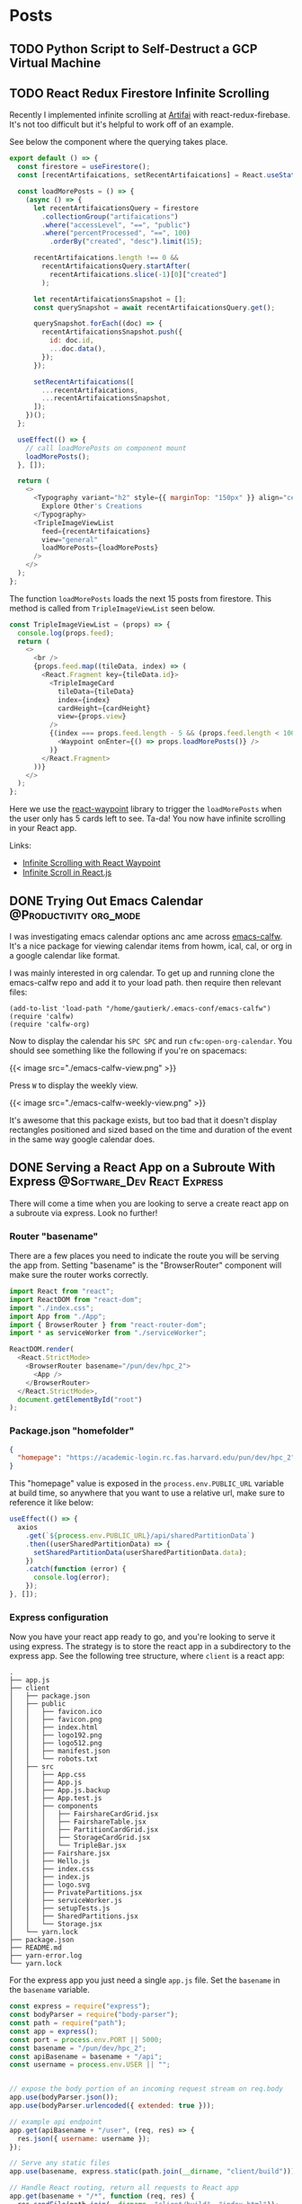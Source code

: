 #+STARTUP: content
#+options: author:nil
#+HUGO_BASE_DIR: ../
#+hugo_level_offset: 0


* Posts
:PROPERTIES:
:EXPORT_HUGO_SECTION: posts
:END:
** TODO Python Script to Self-Destruct a GCP Virtual Machine
:PROPERTIES:
:EXPORT_HUGO_BUNDLE: python-script-to-self-destruct-a-gcp-virtual-machine
:EXPORT_FILE_NAME: index
:END:
** TODO React Redux Firestore Infinite Scrolling
:PROPERTIES:
:EXPORT_HUGO_BUNDLE: react-redux-firestore-infinite-scrolling
:EXPORT_FILE_NAME: index
:END:
:LOGBOOK:
CLOCK: [2020-09-29 Tue 17:23]--[2020-09-29 Tue 17:43] =>  0:20
:END:

Recently I implemented infinite scrolling at [[https://artif.ai][Artifai]] with react-redux-firebase. It's not too difficult but it's helpful to work off of an example.

See below the component where the querying takes place.

#+begin_src js
export default () => {
  const firestore = useFirestore();
  const [recentArtifaications, setRecentArtifaications] = React.useState([]);

  const loadMorePosts = () => {
    (async () => {
      let recentArtifaicationsQuery = firestore
        .collectionGroup("artifaications")
        .where("accessLevel", "==", "public")
        .where("percentProcessed", "==", 100)
          .orderBy("created", "desc").limit(15);

      recentArtifaications.length !== 0 &&
        recentArtifaicationsQuery.startAfter(
          recentArtifaications.slice(-1)[0]["created"]
        );

      let recentArtifaicationsSnapshot = [];
      const querySnapshot = await recentArtifaicationsQuery.get();

      querySnapshot.forEach((doc) => {
        recentArtifaicationsSnapshot.push({
          id: doc.id,
          ...doc.data(),
        });
      });

      setRecentArtifaications([
        ...recentArtifaications,
        ...recentArtifaicationsSnapshot,
      ]);
    })();
  };

  useEffect(() => {
    // call loadMorePosts on component mount
    loadMorePosts();
  }, []);

  return (
    <>
      <Typography variant="h2" style={{ marginTop: "150px" }} align="center">
        Explore Other's Creations
      </Typography>
      <TripleImageViewList
        feed={recentArtifaications}
        view="general"
        loadMorePosts={loadMorePosts}
      />
    </>
  );
};
#+end_src

The function =loadMorePosts= loads the next 15 posts from firestore. This method is called from =TripleImageViewList= seen below.

#+begin_src js
const TripleImageViewList = (props) => {
  console.log(props.feed);
  return (
    <>
      <br />
      {props.feed.map((tileData, index) => (
        <React.Fragment key={tileData.id}>
          <TripleImageCard
            tileData={tileData}
            index={index}
            cardHeight={cardHeight}
            view={props.view}
          />
          {(index === props.feed.length - 5 && (props.feed.length < 100)) && (
            <Waypoint onEnter={() => props.loadMorePosts()} />
          )}
        </React.Fragment>
      ))}
    </>
  );
};
#+end_src

Here we use the [[https://github.com/civiccc/react-waypoint][react-waypoint]] library to trigger the =loadMorePosts= when the user only has 5 cards left to see. Ta-da! You now have infinite scrolling in your React app.

Links:
- [[https://www.youtube.com/watch?v=9dRk3bxEbS8&t=371s][Infinite Scrolling with React Waypoint]]
- [[https://stackoverflow.com/questions/60789004/about-infinite-scroll-in-react-js-and-material-ui][Infinite Scroll in React.js]]

** DONE Trying Out Emacs Calendar                   :@Productivity:org_mode:
CLOSED: [2020-09-30 Wed 10:35]
:PROPERTIES:
:EXPORT_HUGO_BUNDLE: trying-out-emacs-calendar
:EXPORT_FILE_NAME: index
:END:

I was investigating emacs calendar options anc ame across [[https://github.com/kiwanami/emacs-calfw/][emacs-calfw]]. It's a nice package for viewing calendar items from howm, ical, cal, or org in a google calendar like format.

I was mainly interested in org calendar. To get up and running clone the emacs-calfw repo and add it to your load path. then require then relevant files:
#+begin_src elisp
  (add-to-list 'load-path "/home/gautierk/.emacs-conf/emacs-calfw")
  (require 'calfw)
  (require 'calfw-org)
#+end_src
Now to display the calendar his =SPC SPC= and run =cfw:open-org-calendar=. You should see something like the following if you're on spacemacs:

#+html: {{< image src="./emacs-calfw-view.png" >}}

Press =W= to display the weekly view.

#+html: {{< image src="./emacs-calfw-weekly-view.png" >}}

It's awesome that this package exists, but too bad that it doesn't display rectangles positioned and sized based on the time and duration of the event in the same way google calendar does.

** DONE Serving a React App on a Subroute With Express :@Software_Dev:React:Express:
CLOSED: [2020-10-01 Thu 10:15]
:PROPERTIES:
:EXPORT_HUGO_BUNDLE: serving-a-react-app-on-a-subroute-with-express
:EXPORT_FILE_NAME: index
:END:
:LOGBOOK:
CLOCK: [2020-09-29 Tue 09:45]--[2020-09-29 Tue 10:37] =>  0:52
:END:

There will come a time when you are looking to serve a create react app on a subroute via express. Look no further!

*** Router "basename"
There are a few places you need to indicate the route you will be serving the app from. Setting "basename" is the "BrowserRouter" component will make sure the router works correctly.

#+begin_src js
import React from "react";
import ReactDOM from "react-dom";
import "./index.css";
import App from "./App";
import { BrowserRouter } from "react-router-dom";
import * as serviceWorker from "./serviceWorker";

ReactDOM.render(
  <React.StrictMode>
    <BrowserRouter basename="/pun/dev/hpc_2">
      <App />
    </BrowserRouter>
  </React.StrictMode>,
  document.getElementById("root")
);
#+end_src

*** Package.json "homefolder"

#+begin_src json
{
  "homepage": "https://academic-login.rc.fas.harvard.edu/pun/dev/hpc_2",
}
#+end_src

This "homepage" value is exposed in the =process.env.PUBLIC_URL= variable at build time, so anywhere that you want to use a relative url, make sure to reference it like below:

#+begin_src js
useEffect(() => {
  axios
    .get(`${process.env.PUBLIC_URL}/api/sharedPartitionData`)
    .then((userSharedPartitionData) => {
      setSharedPartitionData(userSharedPartitionData.data);
    })
    .catch(function (error) {
      console.log(error);
    });
}, []);
#+end_src

*** Express configuration

Now you have your react app ready to go, and you're looking to serve it using express. The strategy is to store the react app in a subdirectory to the express app. See the following tree structure, where =client= is a react app:

#+begin_src 
.
├── app.js
├── client
│   ├── package.json
│   ├── public
│   │   ├── favicon.ico
│   │   ├── favicon.png
│   │   ├── index.html
│   │   ├── logo192.png
│   │   ├── logo512.png
│   │   ├── manifest.json
│   │   └── robots.txt
│   ├── src
│   │   ├── App.css
│   │   ├── App.js
│   │   ├── App.js.backup
│   │   ├── App.test.js
│   │   ├── components
│   │   │   ├── FairshareCardGrid.jsx
│   │   │   ├── FairshareTable.jsx
│   │   │   ├── PartitionCardGrid.jsx
│   │   │   ├── StorageCardGrid.jsx
│   │   │   └── TripleBar.jsx
│   │   ├── Fairshare.jsx
│   │   ├── Hello.js
│   │   ├── index.css
│   │   ├── index.js
│   │   ├── logo.svg
│   │   ├── PrivatePartitions.jsx
│   │   ├── serviceWorker.js
│   │   ├── setupTests.js
│   │   ├── SharedPartitions.jsx
│   │   └── Storage.jsx
│   └── yarn.lock
├── package.json
├── README.md
├── yarn-error.log
└── yarn.lock
#+end_src

For the express app you just need a single =app.js= file. Set the =basename= in the =basename= variable.

#+begin_src js
  const express = require("express");
  const bodyParser = require("body-parser");
  const path = require("path");
  const app = express();
  const port = process.env.PORT || 5000;
  const basename = "/pun/dev/hpc_2";
  const apiBasename = basename + "/api";
  const username = process.env.USER || "";


  // expose the body portion of an incoming request stream on req.body 
  app.use(bodyParser.json());
  app.use(bodyParser.urlencoded({ extended: true }));

  // example api endpoint
  app.get(apiBasename + "/user", (req, res) => {
    res.json({ username: username });
  });

  // Serve any static files
  app.use(basename, express.static(path.join(__dirname, "client/build")));

  // Handle React routing, return all requests to React app
  app.get(basename + "/*", function (req, res) {
    res.sendFile(path.join(__dirname, "client/build", "index.html"));
  });

  app.listen(port, () => console.log(`Listening on port ${port}`));
#+end_src

You can see an example api endpoint at =`${basename}/api/user`=. It returns the username of the user running the express app.

*** Development

During development, you could rebuild the react app and serve it with express on port 5000 by running =node app.js=, but this requires rebuilding the react app everytim you want to visualize changes to the user experience. Instead you can use a reverse proxy from the react app to the express backend to speed up development. To accomplish this, add the following to your clientside =package.json=:

#+begin_src json
  {
    "proxy": "http://localhost:5000",
  }
#+end_src

This enables you to start the frontend by running =cd client && yarn start= and start the backend by running =node app.js=. The backend runs on port 5000. The frontend runs on port 3000 and proxies api requests to the backend.

Prepare a production build of the frontend with =cd client && yarn build=. Then you can run =node app.js= and the backend will serve the frontend.

Check out [[https://github.com/Ruborcalor/hpc-status-app][hpc-status-app]] for a working demo of a react app served on a subroute!

Links:
- [[https://medium.com/@svinkle/how-to-deploy-a-react-app-to-a-subdirectory-f694d46427c1][Deploying a react app to a subdirectory]]
- [[https://create-react-app.dev/docs/deployment/][Create react app deployment]]

** DONE Firestore Transactions with Python :@Software_Dev:firestore:python:firebase:
CLOSED: [2020-10-02 Fri 10:16]
:PROPERTIES:
:EXPORT_HUGO_BUNDLE: firestore-transactions-with-python
:EXPORT_FILE_NAME: index
:END:
:LOGBOOK:
CLOCK: [2020-10-02 Fri 09:37]--[2020-10-02 Fri 10:08] =>  0:31
:END:

The documentation on writing firestore transactions with python is not especially extensive, so I figured I'd share what I learned when setting up transactions for my project [[https://artif.ai][Artifai]].

My goal was to pull an item from a queue collection, but I needed to avoid the scenario where two threads pull items from the queue at the same time. Transactions are perfect for this because you can ensure that no two machines pull the same item off the queue.

> In the case of a concurrent edit, Cloud Firestore runs the entire transaction again. For example, if a transaction reads documents and another client modifies any of those documents, Cloud Firestore retries the transaction. This feature ensures that the transaction runs on up-to-date and consistent data.

Here is how you create a transaction. Define a method with the =@firestore.transactional= decorator that has parameters for a transaction and a query reference.
#+begin_src python
  @firestore.transactional
  def claim_artifaication(transaction, queue_objects_ref):
      # query firestore
      queue_objects = queue_objects_ref.stream(transaction=transaction)

      # pull the document from the iterable
      next_item = None
      for doc in queue_objects:
          next_item = doc

      # if queue is empty return status code of 2
      if not next_item:
          return {"status": 2}


      # get information from the document
      next_item_data = next_item.to_dict()
      next_item_data["status"] = 0

      # delete the document and return the information
      transaction.delete(next_item.reference)
      return next_item_data
#+end_src

The goal of this transaction is to

1. read the last document from the queue
2. delete the document
3. return the information the document was storing

If this transaction is in progress and the queue collection gets modified (by another thread pulling an item from the queue), it will restart the transaction; this ensures that no two threads will pull the same item off of the queue. If there are no items left on the queue, the method returns a dictionary with status set to 2 (to be handled later in the program).

Great! We have now defined a transaction. In order to execute it you can do the following:

#+begin_src python
  import firebase_admin
  from firebase_admin import credentials, storage, firestore

  db = firestore.client()
  transaction = db.transaction()

  # initialize query
  queue_objects_ref = (
      db.collection("state")
      .document("artifaicationQueue")
      .collection("queueObjects")
      .order_by("created", direction="ASCENDING")
      .limit(1)
  )

  transaction_attempts = 0
  while True:
      try:
          # apply transaction
          next_item_data = claim_artifaication(transaction, queue_objects_ref)
          logging.debug("Successfully applied transaction")
          break
      except Exception as e:
          logging.error(f"Could not apply transaction. Error: {e}")
          time.sleep(5)
          transaction_attempts += 1
          if transaction_attempts > 20:
              db.collection("errors").document(str(uuid.uuid4())).set({
                  "exception": f"Could not apply artifaication claim transaction. Error: {e}",
                  "location": "Claim artifaication",
                  "time": str(datetime.now())
              })
              exit()
#+end_src

We create our =queue_objects_ref=, and then repeatedly try to execute the transaction in a =while True= loop. If the transaction fails, it throws an error which gets caught by the try except statement. If it isn't able to complete the transaction in 20 tries, it gives up and exits the program.

Hopefully this gives you an idea for how to build workflows with firestore transactions in python. Let me know if you have any comments or questions below!
** DONE Org Mode and Google Calendar :@Productivity:org_mode:google_calendar:
CLOSED: [2020-09-27 Sun 17:46]
:PROPERTIES:
:EXPORT_HUGO_BUNDLE: org-mode-and-google-calendar
:EXPORT_FILE_NAME: index
:END:
:LOGBOOK:
CLOCK: [2020-09-25 Fri 10:15]--[2020-09-25 Fri 12:56] =>  2:41
:END:

I've been having an internal debate over org mode and google calendar. Normally I manage the scheduling of my courses using Google Calendar, but would it be better to use org mode instead?

*** Google Calendar Pros
- Great mobile support
- Reply "Yes" or "No" to event invitations
- Great display
- Reminders
- Share calendars with other people
- Color coding

*** Org Mode Pros
- Time tracking
- Note taking
- Vim bindings
- Less context switching
- The benefits of org

*** Deciding Questions
Don't need a perfect system. Looking for something good. If it ain't broke don't fix it.
- What am I missing by using org mode?

  I feel like I am missing shared calendars and a great weekly view.
- Are shared calendars valuable?

  My understanding is that they practically become a necessity once entering the work force. Personally, however, I currently have no use for them.
- Is a great weekly view valuable?

  It makes it easy to see conflicting events, and how they are spaced out throughout your day.

*** COMMENT LifeStyle
In answering these questions I think it's important to consider you own lifestyle.

Different modes:
- Student
  - Many deadlines
  - No shared calendar
- Worker
  - Fewer deadlines
  - Shared calendar

Personally I am a student so I will keep the student's needs in mind when making my decision. The main difference I see is that I don't have to worry about shared calendars as much.

*** Options
**** Separated
Use org mode for todos/deadlines and google calendar for scheduled events.

This allows you to get all the benefits of google calendar for scheduled events, and all the benefits of org mode for todos/deadlines. A potential downside is that this approach requires more context switching. You'll have to consult the org agenda and the google calendar at the same time in order to make sure that you aren't missing anything.

Time tracking becomes difficult, because if you want to time track an event from the calendar, you'll have to duplicate it into org. This might not be so bad though. My main events would be:
- lectures
- meetings

And it's not important to get fine grained time tracking to the specific meeting itself. A general task of =meetings= for a set of categories that I could clock to would suffice.

**** Synced
By using [[https://github.com/myuhe/org-gcal.el][org-gcal]], you can push events from org mode to google calendar, and pull them from google calendar to org mode.

In either case you get to take advantage of the google calendar view without giving up org mode, but there are some limitations to the integration.
- repeating org events
- coloring

You also have to deal with the potential headache of keeping everything synced up.

**** Isolated
Use org mode for everything and don't use google calendar

There are solutions like [[https://github.com/kiwanami/emacs-calfw/][emacs-calfw]] that try to implement a better calendar view for org mode. The experience is not as nice as google calendar though.

It can be problematic to completely give up google calendar. Shared calendars come to mind. It is hard to escape google calendar.

It's important to remember the main points of google calendars view:
- easily find event conflicts
- visualize the weekly schedule

Both of these points can be accomplished from the org agenda, but not as well.

***** COMMENT Reflect ont the problem
problem:
- don't go to appointment it gets left TODO. solution could be to mark it as done/cancelled, but i'm eventually going to get to it. 
- Then it also doesn't show future appointments which is problematic for the schedule. What about not using scheduled strategy? 
- Doesn't show in calendar after marking as done.

Google calendar is nice. I think that's the way.

*** Next Steps

Sometimes it's more effective to experiment then to theorize. After reflecting on the options I've decided I won't pursue the syncing strategy; dealing with syncing would produce a headache that outweights the potential benefits.

This leaves me deciding between isolated and separated. The main difference being that separated gives better weekly view, and isolated means "inline" notes for events.  At first I had an irrational fear of the separated approach, but now I am warming up to it. Even so, I'm gonna give the isolated appraoach a go for a couple weeks and see if I feel like I am missing anything.

Stay tuned by subscribing to the [[https://colekillian.com/index.xml][rss feed]] and feel free to leave a comment below!
** DONE Hacking Into My Computer After Getting Locked Out     :@Story:linux:
CLOSED: [2020-09-25 Fri 10:11]
:PROPERTIES:
:EXPORT_HUGO_BUNDLE: hacking-into-my-computer-after-getting-locked-out
:EXPORT_FILE_NAME: index
:END:
:LOGBOOK:
CLOCK: [2020-09-25 Fri 09:25]--[2020-09-25 Fri 10:15] =>  0:50
:END:
*** Just a Normal Day

I updated all the packages on my system with =pacman -Syyu=. Didn't think much of it at the time.

Later in the day my computer froze when using bash to execute a python script I was developing (whoops).

After waiting a minute to see if my computer would recover, I initiated force shutdown.

I started up my computer as normal, but this time I couldn't login! It was disheartening to be shown =Password Incorrect= over and over. Caps lock is off, check. Try a couple keyboards, check.

*** Hacker Mode

At first I was scared that the script I ran had somehow changed my password. Off to the newbie corner I go :). Uh oh, I hadn't read the patch notes. Turns out updates to =PAM= and =PAMBASE= might prevent login. Other people were having the same problem, all I had to do was login with rescue mode!

I follow the instructions to boot rescue mode. i.e. pressing =e= on the grub screen to edit the boot parameters and adding the kernel option =systemd.unit=rescue.target=. I find myself in a terminal prompted for my root password; what's my root password again? This can't be good. How can I possibly login without my root password?!

Back to the newbie forums. Luckily I find someone with a similar problem. He was having trouble logging into rescue mode because he had never set the root password in the first place. Turns out the solution is to reset your root password without knowing your root password. I couldn't believe how easy the process was.

Instead of appending =systemd.unit=rescue.target= to the kernel params, I appended =init=/bin/bash=. This tells the computer to run =/bin/bash= as init rather than the system init and puts you into a root shell without being prompted for a password. Your root file system is mounted as read-only now, so the first step is to mount it as read/write: =mount -n -o remount,rw /=. Then use =passwd= to create a new password for the root user, =reboot -f=, and you are good to go!

> If you want to "fix" this, lock GRUB and your BIOS with a password and put your hard disk first in boot order. If someone else has physical access and can put the (non-encrypted) hard disk into another computer, you have lost anyway

After that I was able to successfully boot into rescue mode and fix the problems with PAM. I did the following:

#+begin_src bash
cd /etc/pam.d/
mv system-login system-login.backup
mv system-login.pacnew system-login
#+end_src

One final reboot to the computer, and here I am!

*** Final Thoughts

I was late for my 10 oclock shutdown because of this, but thank god I'm back. This could have been quite a disaster; I'll be backing up my pc tomorrow.

This is the first time I've ever had a "breaking change" with manjaro, but it was my fault and could have been prevented by reading the update notes. Live and learn.

Mentioned links:
- [[https://unix.stackexchange.com/questions/34462/why-does-linux-allow-init-bin-bash][Why does linux allow init bin bash]]
- [[https://forum.manjaro.org/t/cant-login-after-update/16231][Can't login after update]]
- [[https://forum.manjaro.org/t/stable-update-2020-08-28-kernels-systemd-pam-pambase-kde-git-deepin-pamac-nvidia-450-66-libreoffice-7-0/16146/2][Update notes]]
- [[https://forum.manjaro.org/t/cannot-boot-to-rescue-mode-solved/25636][Cannot boot to rescue mode solved]]

** DONE First ox-hugo post                     :org_mode:hugo:@Productivity:
CLOSED: [2020-08-24 Mon 21:51]
:PROPERTIES:
:EXPORT_HUGO_BUNDLE: first-ox-hugo-post
:EXPORT_FILE_NAME: index
:END:
*** This is Awesome!

I just installed [[https://github.com/kaushalmodi/ox-hugo][ox-hugo]], an org extension that makes it easy to export org files as hugo posts.

*** Setting Up

On spacemacs it was as easy as adding =ox-hugo= to the list of =dotspacemacs-additional-packages=, along with adding the following to user-config:
#+begin_src elisp
(use-package ox-hugo
  :ensure t          ;Auto-install the package from Melpa (optional)
  :after ox)
#+end_src

Then you're good to go. I'm excited about the way it makes it easy to write posts via org-capture, but I should really be spending more time writing and less time configuring emacs (:

Even though it's easy to setup, I recommend reading through the entire [[https://ox-hugo.scripter.co/][ox-hugo]] documentation, and this [[https://www.shanesveller.com/blog/2018/02/13/blogging-with-org-mode-and-ox-hugo/][blog post]] for more specifics on the workflow.

*** Extra Goodies

I recommend setting up auto-export on saving, org-capture setup.

Personally I like using hugo leaf bundles for all my hugo posts because it helps keep the images organized.


*** Have fun!
** DONE First Thoughts On Org Roam                  :org_mode:roam_research:@Productivity:
CLOSED: [2020-08-24 Mon 22:49]
:PROPERTIES:
:EXPORT_HUGO_BUNDLE: first-thoughts-on-org-roam
:EXPORT_FILE_NAME: index
:END:
*** Background

I find myself taking a lot of notes, and was looking for a place to store them.

[[https://roamresearch.com/][Roam Research]] is the big craze these days: "A note-taking tool for networked thought." It seemed like just what I was looking for. It's growing quickly and has a great community. I was going to give it a try when I happened upon [[https://github.com/org-roam/org-roam][org-roam]]: "a Rudimentary Roam replica with Org-mode".

Org-roam seemed like the best of both worlds. I get the benefits of roam research, for free, all from spacemacs! It's in its early stages, but like roam research it is growing very quickly.

This is where my roam graph stands as of today (displayed by =org-roam=server=):
[[file:org-roam-graph-08-24.png]]

*** Installation

Getting setup on spacemacs is straightforward. These are the relevant parts of my config for getting basic org-roam functionality:

#+begin_src elisp
(with-eval-after-load 'org
      (use-package company-org-roam
      :ensure t
      ;; You may want to pin in case the version from stable.melpa.org is not working 
                                        ; :pin melpa
      :config
      (push 'company-org-roam company-backends))

    (require 'org-tempo)
    (require 'org-protocol)
    (require 'org-roam-protocol)
  
  (use-package org-roam
      :ensure t
      :hook
      (after-init . org-roam-mode)
      :custom
      (org-roam-directory "/home/gautierk/.org/roam/")
      :init
      (progn
        ;; (spacemacs/declare-prefix "af" "org-roam")
        (spacemacs/set-leader-keys
          "afl" 'org-roam
          "aft" 'org-roam-dailies-today
          "aff" 'org-roam-find-file
          "afg" 'org-roam-graph)

        ;; (spacemacs/declare-prefix-for-mode 'org-mode "mr" "org-roam")
        (spacemacs/set-leader-keys-for-major-mode 'org-mode
          "fl" 'org-roam
          "ft" 'org-roam-dailies-today
          "fb" 'org-roam-switch-to-buffer
          "ff" 'org-roam-find-file
          "fi" 'org-roam-insert
          "fI" 'org-roam-insert-immediate
          "fg" 'org-roam-graph)))
  )
#+end_src

If you want to enable [[https://github.com/org-roam/org-roam-server][org-roam-server]], add the following in the =with-eval-after-load 'org= block and make sure emacs server is started:

#+begin_src elisp
(use-package org-roam-server
  :ensure t
  :config
  (setq org-roam-server-host "127.0.0.1"
        org-roam-server-port 8080
        org-roam-server-authenticate nil
        org-roam-server-export-inline-images t
        org-roam-server-serve-files nil
        org-roam-server-served-file-extensions '("pdf" "mp4" "ogv")
        org-roam-server-network-poll t
        org-roam-server-network-arrows nil
        org-roam-server-network-label-truncate t
        org-roam-server-network-label-truncate-length 60
        org-roam-server-network-label-wrap-length 20))
#+end_src

*** First Thoughts

I'm probably still in the honey moon phase, so i'll have to revisit these thoughts later, but right now i'm having a blast. It's great that taking notes is as easy as =SPC a f f=, and it's very rewarding to see the org roam graph growing over time. 

I will say that at this point I rarely look at a note i've taken in the past, but even so writing something down helps me think things out, and potentially improves my retention on a topic. Hopefully over time I'll capitalize more on the ability to look at historical notes.
** DONE Moving From GSuite to Migadu     :email_hosting:email:gsuite:migadu:@Productivity:
CLOSED: [2020-08-27 Thu 00:22]
:PROPERTIES:
:EXPORT_HUGO_BUNDLE: moving-from-gsuite-to-migadu
:EXPORT_FILE_NAME: index
:END:
Like many things, moving to Migadu from another email hosting provider is a two step process:

1. Deciding that Migadu is the right option for you
2. Making the switch
   
*** Why Migadu

Just recently, Migadu went through a [[https://www.migadu.com/blog/redesign/][redesign]]. Here are some helpful links for learning about their services:
- [[https://www.migadu.com/pricing/][Pricing]]
- [[https://www.migadu.com/procon/][Pros/Cons]]

The points that stuck out most to me:
1. An account can have unlimited mailboxes on a domain at no additional charge.
2. There is a soft limit of 5 registered domains on the micro plan
3. Competitive Pricing

Combining these points, and you're telling me that with the micro plan I get unlimited mailboxes, 5 domains, all for a quarter of the price of a single domain on GSuite? Sign me up! I expect this feature to come in super handy when setting up email accounts on additional domains for side projects.

*** Making the Switch

**** Setup

1. Sign up for Migadu and configure DNS
2. Create a mailbox for yourself

**** Migration

There are several options for migrating mail to migadu. Some popular options are shared [[https://web.archive.org/web/20190602203512/https://www.migadu.com/en/guides/mailtransfer.html][here]].

Personally, I let Luke Smith's [[https://github.com/LukeSmithxyz/mutt-wizard][mutt-wizard]] do most of the heavy lifting. The steps for me were to:
1. Add my new migadu account using mutt-wizard, indicating that I want to store all of my mail locally.
2. Navigate to `~/.local/share/mail` and copy the contents of my previous mail folder my new migadu account folder. This involves changing the names of Gmail specific mailboxes to Migadu mailboxes. i.e. from "[Gmail].All Mail" to "Archive". I also followed [[https://aaronweb.net/blog/2014/11/migrating-mail-between-imap-servers-using-mbsync/][this guide]] to strip the mbsync metadata before sending the mail to the Migadu server.
3. Run `mw sync`

That's it!

*** Enjoy the benefits of Migadu
I lied, there's actually a third step in the process of moving to Migadu: enjoy!

I'm most looking forward to avoiding the headache of setting up domain specific email accouts for side projects. Exciting times lay ahead.
** DONE Syncing Org Files to Dropbox - Access Them From Anywhere :org_mode:@Productivity:
CLOSED: [2020-09-18 Fri 09:00]
:PROPERTIES:
:EXPORT_HUGO_BUNDLE: setting-up-org-mode-on-mobile
:EXPORT_FILE_NAME: index
:END:
:LOGBOOK:
CLOCK: [2020-09-04 Fri 12:17]--[2020-09-04 Fri 13:15] =>  0:58
:END:
By Adding org files to the cloud, you can access them from anywhere (yes, even when you're not at your computer!). This is very useful, especially for accessing org files from a mobile device.

*** Setting Up Dropbox


Create a [[https://www.dropbox.com/h][dropbox]] account and install it on your computer. The Dropbox free tier gives 2GB of storage. On arch you can install with =yay -S dropbox=.

By default, dropbox will create a folder at =~/Dropbox=. Now we need to connect the agenda files to this folder. We can do this with a symlink!

You can have symlinks that link to items both in and outside of your Dropbox account; however, these two types of symlinks sync differently. See [[https://help.dropbox.com/installs-integrations/sync-uploads/symlinks][Dropbox symlink help]].

- If you create a symlink that links to an item in your Dropbox account, we’ll sync the the symlink file at its location and the item that it links to at its location respectively
- If you create a symlink that links to an item outside of your Dropbox account, when you sign in to dropbox.com you’ll only see the symlink file but not the content it links to


This means that we actually have to move the agenda files into the =~/Dropbox= folder, and then create a symlink back to their original location. For me this was easy because because I have a folder designated to storing my agenda files.

#+begin_src bash
mv ~/.org/agenda/ ~/Dropbox
ln -s ~/Dropbox/agenda ~/.org/agenda
#+end_src

There you go, now your org files are synced to your dropbox and can be accessed from anywhere with an internet connection.

*** What Next?

Now that your files are synced to Dropbox, it's super easy to get started with a mobile org program like =Organice= or =Orgzly=. For =Organice= you navigate to [[https://organice.200ok.ch/][https://organice.200ok.ch/]] in a web browser, sign in, and you're done. You can learn more about the differences between =Organice= and =Orgzly= [[https://colekillian.com/snippets/comparing-organice-and-orzly/][here]].

** DONE Comparing Organice and Orzly                :org_mode:@Productivity:
CLOSED: [2020-09-04 Fri 11:58]
:PROPERTIES:
:EXPORT_HUGO_BUNDLE: comparing-organice-and-orzly
:EXPORT_FILE_NAME: index
:CATEGORY: Productivity
:END:
I was looking for a way to connect to org mode from my phone. My main goals were to:
- Write todos when away from the computer
- Read todos when away from the computer
- Timetracking when away from the computer

In my search I came across the following possible solutions:
- [[https://github.com/DanielDe/org-web][org-web]] :: org-mode on the web, built with React, optimized for mobile, synced with Dropbox and Google Drive.
- [[https://github.com/200ok-ch/organice][Organice]] :: A community driven fork of org-web with the commitment of a Swiss company behind it.
- [[https://github.com/orgzly/orgzly-android][Orgzly]] :: org-mode on android, a native mobile app.
- [[https://beorgapp.com/][Beorg]] :: org-mode on ios, a native mobile app.
- [[https://news.ycombinator.com/item?id=13829075][Termux]] :: Run emacs from termux on android. Not built with mobile in mind.
- [[https://github.com/bnankiewicz/organic][Organic]] :: org-mode on android, a native mobile app; unmaintained.

For me it was easy to narrow down my choice to Organice and Orgzly (I am on Android). At that point it became difficult to decide so I gave both a try. These are my initial impressions:

*** Organice
**** Pros
 - Capture templates
 - Easy time tracking.
 - Great user experience feel
 - Agenda view
 - Search functionality
 - Support for checkboxes
**** Cons
- Offline support not as good
- No reminders
**** Screenshot
[[file:./organice-mobile-view.png]]

*** Orgzly
**** Pros
- A native android app.
- Reminders for scheduled tasks.
- Agenda view
- Offline Support
- Search functionality
**** Cons
- Not easy to do time tracking from mobile.
- No capture templates.
- User experience not as intuitive.
**** Screenshot
[[file:./orgzly-mobile-view.png]]

*** Conclusion

In deciding, its important to keep in mind the goals for using org mode from mobile.
- Write todos when away from the computer
- Read todos when away from the computer
- Timetracking when away from the computer

In keeping with these goals, I prefer Organice because of the capture templates and time clocking. A nicer user experience is an added bonus. Yes, Orgzly has the advantage of better offline support, but I rarely see myself without access to mobile data. Orgzly has the advantage of reminders for upcoming tasks, but I don't rely on these types of reminders from my mobile device.

Keep in mind these are my initial impressions. My plan is to go with Organice for a few weeks and report back with anything else I notice.

Feel free to leave a comment below!
** DONE The Way To Willpower By Henry Hazlitt
CLOSED: [2020-12-01 Tue 19:04]
:PROPERTIES:
:EXPORT_HUGO_BUNDLE: the-way-to-willpower
:EXPORT_FILE_NAME: index
:EXPORT_HUGO_CUSTOM_FRONT_MATTER: :Score 8 :Thoughts The Way to WillPower was published in 1922, but still packs a ton of super valuable information relating to "will-power". I found many of its ideas useful in my everyday life. It's a relatively quick read, I definitely recommend!
:END:

*** Summary and Notes (By Chapter)
**** A Revelation
Introduces the idea that the will does not exist as another faculty alongside the memory, imagination, and a way to reason.
**** The Intellect as a Valet
Claims that the intellect is responsible for choosing between desires.
**** The Price One Pays
There is a price to be payed for valuing remote desires over present ones.
**** Old Bottles for the New Wine
The will may be defined as our desire to be a certain sort of character. If this desire is strong enough, it can assist your intellect to make decisions that value the future. Will-power may be defined as the ability to keep a remote desire so vividly in mind that immediate desires which interfere with it are not gratified.
**** Resolutions Made and Resolutions Kept
It's problematic that people make too many resolutions and then don't keep them. Instead people should think long and hard about the prices associated with a resolution, and then only make them when they are confident that they can keep them. This helps avoid the demoralizing act of breaking one. 
**** Success and the Capital S
Decide for yourself what "success" means; Don't make the mistake of continually trying to obtain the things that the people around us want or profess to want, rather than what you want yourself, because you have never really tried to examine whether there is any difference between the two. After reflecting on success, decide if you are willing to pay the price to get there. 
**** The Scale of Values
Material values are not the way to go. A man's goal ought to be (beyond the mere duty of making himself happy) to increase social well-being to confer the greatest benefits he can upon humanity. So long as fame and money are the ends sought, the benefits conferred upon humanity are mere by-products; whereas, in any civilization worthy of the name, the ends sought by individuals ought to be social well-being, and fame and money the by-products.
**** Controlling One's Thoughts
Tips for carrrying out resolutions:
- Whatever our ideals, whatever our resolutions, we should, before adopting those resolutions, calmly and coldly count the price of carrying them out. Think not alone of the benefits of keeping the resolve, but of the disadvantages.
- Once you have made your decision, having coldly decided that that is what you want and that you are willing to pay the price, your decision is forever beyond dispute. You should never ask yourself again whether the other course it possible.
- Dwell on the benefits of carrying your resolove out, not on the evils of failing. Fill the mind with the positive idea of your resolve.
- When combating insomnia, don't say to oneself "I shall sleep". Instead say "I sleep".
- Don't defy temptation, instead evade it. Don't do things that trigger desires you don't want.
- After mastering evading temptation, you can start to add it back in. "It breeds great perfection if the practice be harder than the use".
**** The Omnipresence of Habit
Desires and fears are not the sole determinants of action; there is also habit. Habit is the doing of a thing without conscious attention and often without thought of the purpose of doing it.
**** The Alteration of Habit
When you first set about to abolish a bad habit and establish a good one, it is going to take all the effort, all the "will-power", at your command. But habit begins soon to take the place of will-power; it will require less and less effort. You make your nervous system your ally instead of your enemy.

Tips for altering habits:
- In acquisition of a new habit or the leaving off an old one, we must take care to launch ourselves with as strong and decided an initiative as possible. This helps give momentum and postpones a potential breakdown.
- Never suffer an exception to occur till the new habit is securely rotted in your life.
- Seize the very first possible opportunity to act on every resolution you make, and on every emotional prompting you may experience in the direction of the habits you aspire to gain.
- When temptations arise, instead of telling yourself "I will begin to reform the next time", tell yourself that "the last time was the last".
**** Will and The Psychoanalysts
This chapter focuses on discussing how psychoanalysts have it wrong. Points:
- "Whichever your belief you tend to make your belief true".
- There is a difference between a desire and a craving. We have a desire for food, but a craving for cigarettes, whiskey, morphine.
- Oscar Wilde said: "The only way to get rid of a temptation is to yield to it". Like all good epigrams, it is at least true in a special sense. It is true in that if you yield to a temptation, you will get rid of it "for the moment". But everytime you yield you do two things: increase the intensity of the desire and lessen the power of resistance.
- You develop and strengthen the craving by use, just as you develop a muscle by use. Everytime you resist a desire you strengthen your power to resist.
- Makes a point that sexual craving can be fought, that it can be lived down, that it can be conquered, that the conquest of it would immensly strengthen the character, and make most other moral victories comparatively easy. This differs from psychoanalysts who believe "it is not only impossible to conquer the sexual passion, but highly dangerous to try".
**** Concentration
Discusses what to do with your will-power once you have it. Points:
- Minute-to-minute concentration is the ability to keep your mind upon a certain subject for a given period, say for ten minutes, one half hour or two hours without interruption.
- Night-after-night concentration is the ability to specialize in a certain subject or in a certain branch of that subject until you have mastered it thoroughly, before advancing to other subjects.
- Concentration is primarily an act of will (desire of character). It need not necessarily by so. If you enjoy working, getting up early, remaining home nights, staying sober, you will do so without effort. If you are interested in a book or in a particular subject, you will read it or meditate upon it without effort. But you need will-power in action precisely because you do not enjoy doing these commendable things, and you need will-power in reading, thought or writing precisely because your mind will otherwise be distracted by lack of lapses of interest in the subject at hand or by greater interest in something else.
- The act of will involved in concentration is the same in principle as any other act of will
  - We must be certain in your own mind that the end is worth while.
  - There is a price attached to concentration. We will have less time for other things. We must be content to remain somewhat ignorant of the other things, at least for a time.
  - This applies particuarly to night-after-night concentration. If you keep switching subjects, you won't be able to specialize adequately. By trying to know something about everything, you may miss really knowing anything about anything.
  - One needs one's play to keep from going stale, but there are limits to this principle. No man will become an savant from an evening a week. "Most careers are made or marred in the hours after supper".
  - When our mind wanders, we do so because of a half-conscious belief that the new idea, problem or fact needs attending to is important. If it were to truely be important, it would be so only by accident. Nine times out of ten we should find that they are not.
  - Forms of involuntary concentration of which you were not conscious, were possible because the interest in the subject was intense enough. An example is when you are asked a question and don't even notice.
  - When a person is left alone for a short time, he often takes pleasant but uneducative roamings. The only way a man can put a stop to this is to snap off his train of day-dreaming the first moment he becomes aware of it, and to address his mind to some serious subject. If he has never done this, he will find the effort great. But "just do it".
**** A Program of Work
There are some tasks that we don't even see as anything requiring will-power at all, simply because they do not come in the teeth-gritting class, but that we continue to put off anyways. The reasons for this are not being as efficient as we might be, and procrastination from lack of will-power.

Makes an example of a person who decides to devote evenings to the study of money and banking. They could learn it just as well at home as by going to night-school, but the rigidity of night-school means it requires less will-power. Another element is that it is much easier to say to a friend: "I'm sorry I'd like to go, but I have to go to night-school" then it is to say "I'm sorry but I have to stay home and study". Your friend is likely to be skeptical. He may be unable to see than an obligation to yourself is quite as sacred as an obligation to others. But you have to commit anyways and stick to your self-study schedule. Note that it is much easier for the discipline of will-power to plan modestly and to carry out your schedule than to plan greatly and fail. The first builds self-confidence; the second destroys it.
**** The Daily Challenge
Keep the faculty of effort alive in you by a little gratuitous exercise every day. Do every day or two something for no other reason than that you would rather not do it, so that when the hour of dire needs draws nigh, it may find you not unnerved and untrained to stand the test.

There is the practical example of asking for a raise. You know you are worth more money, but you don't have the courage. A test of meeting the challenge is the way you feel at the end of the day. If you have met the challenge, you will be rewarded with a glow of soul; if you have evaded or postponed it, your lot will be a sense of guilt.

Emotion follows action, not the other way around. If you really mean to do it at all, insist upon fixing a definite deadline.

Another case is when you would like to give the answer "No". Yet you fear to give offense; you fear friendship, you fear having to defend your position; you fear embarassment. A man cannot respect himself if he grants a request or gives money to a beggar not because he believes the request is fair, or to relieve the beggar's distress, but simply because he cannot look his supplicant in the eye and tell him No.

There is always the infinitude of bad habits to be broken and good habits to be formed. One example is a cold shower every morning: it is an excellent will exercise, which more than pays for itself in its effects upon your health.
**** Second And Third Winds
There are times when physical and mental fatigue appear to make us quit a task. But eight times out of ten is it flagging interest, rather than real fatigue, which makes us quit. As long as interest is intense enough, physical and mental fatigue won't really matter.

There are two main ways to get past this problem: 
1. Diversification. By turning from one subject to another, you sustain or increase your interest in the subjects.
2. Sheer effort. Trusting that after a time either the interest will rise again or the fatigue will decrease. "Heroism is endurance for one moment more".

This can be a dangerous doctrine that would leave to overwork, overstrain and nervous breakdown. It is possible to overdo it; but for overwhelming majority it is not the slightest danger. Most breakdowns attributed to overwork do not come from overwork, but from worry, dissipation and unhygienic living. Indolence will always find excuses for its own existence.
**** Moral Courage
Final notes before parting from the book:
- Never boast to friends about will-power. They are apt to become cynical and facetious, especially when you have broken some major or minor resolution. You want your friends to know of your will-power, but the best way for them to discover it is through actions, not words.
- Don't be a prig, someone who has become vastly well satisfied with himself. His chief pastime is to talk about the shortcomings of over the people.
- True willpower is perfectly compatible with true humility.
- It is in general more profitable to reckon up our defects than to boast of our attainments. Sad is the day for any man when he becomes absolutely satisfied with the life that he is living, the thoughts that he is thinking and the deeds that he is doing; when there ceases to be forever beating at the doors of his soul a desire to do something larger, which he feels and knows he was meant and inteded to do.
- Don't be stubborn. Don't fancy that will-power is incompatible with making yourself agreeable. A man who stands for principles in which you believe has backbone; a man who stands for principles in which you do not believe is stubborn.
- The man with backbone will never give in because of mere lack of physical and moral courage. Moral courage is the rarest thing on earth. How many had the ecourage merely to make themselves unpopular.
- How can it profit a man to be able to think if he does not dare to. You must have the courage to go where the mind leads, no matter how startling the conclusion. This may require the courage to stand against the whole world.
- Great is the man who has that moral courage, for he indeed has achieved will-power.
  
*** My Top 3 Quotes

- "We may think his ethical ideas mistaken, and mistaken they may be; but we cannot but admire the strength of character which leads him to act them out in spite of social opposition."
- "If your ability to refuse to yield to this particular impulse becomes in your mind a challenge to and a test of your entire character, you have thrown into the scale a mighty force to ensure your taking the right action."
- "Sad is the day for any man when he becomes absolutely satisfied with the life that he is living, the thoughts that he is thinking and the deeds that he is doing; when there ceases to be forever beating at the doors of his soul a desire to do something larger, which he feels and knows he was meant and intended to do."

*** How The Book Changed Me

You would think that a goal of reading the book is to improve your will-power, and that's definitely an effect that it had on me. I find that even just having the words to conceptualize will-power as the desire to be a certain character helps me resist "temptation". I also find the "rules of will-power" to be very helpful:
1. Whatever our ideals, whatever our resolutions, we should, before adopting those resolutions, calmly and coldly count the price of carrying them out. Think not alone of the benefits of keeping the resolve, but of the disadvantages.
2. Once you have made your decision, having coldly decided that that is what you want and that you are willing to pay the price, your decision is forever beyond dispute. You should never ask yourself again whether the other course it possible.

Here i'll list some ways my mindset changed after reading the book:
- More value for the importance of habits
- An appreciation for "Whichever your belief you tend to make your belief true"
- Opened my mind to the perspective that sexual desire can be conquered. I rarely see that point made.
- I related to the example of a person who decides to devote some evenings to studying and the difficulty of telling friends. Previously I would tell myself that I would make up for it by becoming more efficient. But now I'm more inclined to say "No" sometimes. I still see a need for occasional "play to keep from going stale".
- I like the idea of a daily challenge. I already take cold showers, but I'll be introducing some more daily challenges.
- Cool to read the idea of using sheer effort to overcome physical and mental fatigue.
- I have a stronger desire for moral courage than before.
- Just do it.

*** How I Discovered It
I discovered the book through [[https://vasilishynkarenka.com/][Vasili]] who very kindly gifted it to me. Thank you!

*** Time Spent Reading
*Total time: 3:48*
#+begin_src 
:LOGBOOK:
CLOCK: [2020-11-10 Tue 17:16]--[2020-11-10 Tue 18:02] =>  0:46
CLOCK: [2020-11-10 Tue 16:34]--[2020-11-10 Tue 17:16] =>  0:42
CLOCK: [2020-11-09 Mon 11:10]--[2020-11-09 Mon 11:50] =>  0:40
CLOCK: [2020-11-09 Mon 10:28]--[2020-11-09 Mon 11:10] =>  0:42
CLOCK: [2020-11-07 Sat 08:03]--[2020-11-07 Sat 08:22] =>  0:19
CLOCK: [2020-11-06 Fri 15:43]--[2020-11-06 Fri 16:22] =>  0:39
:END:
#+end_src

*** Time Spent Reviewing/Writing

*Total time: 3:19*
#+begin_src 
:LOGBOOK:
CLOCK: [2020-12-01 Tue 13:25]--[2020-12-01 Tue 14:35] =>  1:10
CLOCK: [2020-12-01 Tue 11:06]--[2020-12-01 Tue 13:15] =>  2:09
:END:
#+end_src
** DONE Org Pomodoro and Polybar   :org_mode:pomodoro:polybar:@Productivity:
CLOSED: [2020-12-23 Wed 11:19]
:PROPERTIES:
:EXPORT_HUGO_BUNDLE: org-pomodoro-and-polybar
:EXPORT_FILE_NAME: index
:END:
:LOGBOOK:
CLOCK: [2020-12-23 Wed 11:19]--[2020-12-23 Wed 11:29] =>  0:10
CLOCK: [2020-12-23 Wed 10:33]--[2020-12-23 Wed 11:19] =>  0:46
:END:

*** The Pomodoro Technique

The pomodoro technique is a time management system where you do focused work for a set period of time (usually 25 minutes), take a quick break (usually 5 minutes), and then start again. It's great for boosting productivity because you can hold yourself accountable to finishing a pomodoro once you start it.

It was about time to get pomodoro working with org-mode. Luckily there's an awesome package, [[https://github.com/marcinkoziej/org-pomodoro][org-pomodoro]], that let's you do just that.

*** How The Package Works

There's only one command exposed by the org-pomodoro package: =org-pomodoro=. If you don't have an active pomodoro, calling =org-pomodoro= will start a timer (25 minutes by default) and clock in to the currently focused task. Once the timer runs out, a noise will be played and you will be clocked out of your task. 5 minutes later, another noise will be played to let you know that the break is over. It's then up to you to start another pomodoro by calling =org-pomodoro= again.

If you call =org-pomodoro= when you already have a pomodoro going, you will be prompted with whether or not you want to stop your running timer.

On spacemacs the keybindings for =org-pomodoro= are =SPC m C p= or =, C p=.

*** Screenshots

#+html: {{< image src="./org-pomodoro.png" caption="When pomodoro timer is running" >}}

#+html: {{< image src="./org-pomodoro-cancel.png" caption="After cancelling a pomodoro timer" >}}

*** Customization

**** Notifications

The alert noise is nice, but doesn't always catch my attention, especially if I have my computer muted.

Luckily it's easy to customize org-pomodoro to use libnotify so that you get visual notifications alongside the auditory ones: 

#+begin_src elisp
  (use-package org-pomodoro
    :ensure t
    :commands (org-pomodoro)
    :config
    (setq
     alert-user-configuration (quote ((((:category . "org-pomodoro")) libnotify nil)))
     ))
#+end_src

**** Pomodoro Length

A common alternative to the 25 - 5 pomodoro settings is 50 - 10. I find that 50 - 10 works better for me. Again it's a quick change:

#+begin_src elisp
  (use-package org-pomodoro
    :ensure t
    :commands (org-pomodoro)
    :config
    (setq
     org-pomodoro-length 50
     org-pomodoro-short-break-length 10
     ))
#+end_src

**** Connecting to Polybar

At this point we have a working org-pomodoro, but we can see the remaining time on the timer when we are using emacs. Believe it or not sometimes I am working outside of emacs, but I still want access to the time left. We can use emacsclient to make this happen:

#+begin_src elisp

  (defun ruborcalor/org-pomodoro-time ()
    "Return the remaining pomodoro time"
    (if (org-pomodoro-active-p)
        (cl-case org-pomodoro-state
          (:pomodoro
             (format "Pomo: %d minutes - %s" (/ (org-pomodoro-remaining-seconds) 60) org-clock-heading))
          (:short-break
           (format "Short break time: %d minutes" (/ (org-pomodoro-remaining-seconds) 60)))
          (:long-break
           (format "Long break time: %d minutes" (/ (org-pomodoro-remaining-seconds) 60)))
          (:overtime
           (format "Overtime! %d minutes" (/ (org-pomodoro-remaining-seconds) 60))))
      "No active pomo"))

#+end_src

Now we can run =emacsclient -e '(ruborcalor/org-pomodoro-time)'= from the terminal and get the remaining time on the org-pomodoro timer. 

To connect it to polybar, create the following shell script:

#+begin_src sh
#!/bin/sh

underline_color="%{u#99c2ff}%{+u}"
pomo_message=$(emacsclient -e '(ruborcalor/org-pomodoro-time)' | cut -d '"' -f 2)
echo ${underline_color}${pomo_message}
#+end_src

and then add it to your polybar config (remember to include =pomodoro= in your polybar modules):

#+begin_src 
[module/pomodoro]
type = custom/script
exec = ~/.local/bin/scripts/pomodoro-bar.sh
interval = 5
#+end_src

*** Conclusion

I hope this helps you get up and running with org-pomodoro. Let me know if you come across any further customization improvements!
** TODO 2020 Review
:PROPERTIES:
:EXPORT_HUGO_BUNDLE: 2020-review
:EXPORT_FILE_NAME: index
:END:
:LOGBOOK:
CLOCK: [2020-12-23 Wed 19:11]--[2020-12-23 Wed 19:18] =>  0:07
CLOCK: [2020-12-23 Wed 18:25]--[2020-12-23 Wed 19:11] =>  0:46
CLOCK: [2020-12-23 Wed 18:19]--[2020-12-23 Wed 18:25] =>  0:06
:END:

First time writing an end of year review post.

*** What Happened This Year (A lot!)?

**** Learning
- Developed fullstack skills
- Developed algorithms and data structures skills
- Did well in school ([[https://colekillian.com/coursework-overview][coursework]])

**** Projects
- Took Artifai from idea to first customer
- Joined McGill NeuroTech (We got first place!)
- Put Libravos on Hold

**** Activities
- Internship at Harvard High Performance Computing
- Accepted to the Dobson Cup
- McGill Effective Altruism Fellowship
- Presented at McGill Science and Synergy
  
**** Physical
- Hiked 100 miles on a 1 week backpacking trip
- Learned to do 150 soccer juggles
- Learned how to kite surf
- Went Vegan and improved cooking skills

**** Productivity
- Switched from Vim to Spacemacs and discovered org-mode
- Started using Anki
  
*** The bare-minimum questions:

**** When have you felt proud of yourself in 2020? What were you doing?
- Backpacking trip
- 4th place competitive programming
- First customer Artifai
**** If you had to teach one thing you learnt this year (that would improve one’s quality of life) what would that be?
- Cold showers?
**** What kept you up at night with excitement this year? Was it worth it? Would you want to do more of it?
Dang trying to remember back is hard.
*** Give-me-more questions:
    
**** How did you have fun differently in 2020?
- Backpacking Trip
- Kitesurfing
**** How did you suffer differently in 2020?
Pretty much all of my suffering was self inflicted:
- Cold showers
- Working out
- Middle splits
**** What people/kind of people did you spend less time with in 2020?
Covid made it harder to see people. Less time with Math kids.
**** What people/kind of people did you spend more time with in 2020?
Spent a lot of time with roomates. Spent a lot of time with Simon.
**** What did you feel guilty for in 2020?
Relationship with Megan. Not contacting family / friends enough.
**** What 3 people are you the most grateful to in 2020 and why? How can you thank them? How can you find more people like this in your life?
- Simon :: Main man.
- Prateek :: Great dude to build Artifai with.
- David :: Learn from a different perspective.
**** What have you learnt about the way that you deal with uncertainty in 2020?
Try to eliminate the uncertainty / work harder.
**** What new habits did you create in 2020? Which ones would you want to keep?
- Vegan
- Cold Showers
- At Home Workouts
- Flossing
- 
**** Did you feel you spent enough time with your family/significant other in 2020? How would you change this in 2021?
I didn't spend very much time, but I felt like I spent enough time. 
**** What things did you stop caring about in 2020?

**** What new thing did you spend a lot of money on in 2020?
Artifai advertising.
**** What new thing did you spend a lot of time on in 2020?
Artifai
**** What do you feel you’ve gotten a lot better at in 2020?
Fullstack Development.
**** What did you rediscover pleasure in in 2020?

**** When you felt at peace this year, what were you doing?
- Running
- Biking
- Walking
- Guitar
**** Which of last years goals did you not achieve? Why did you not achieve them? Will you carry them on to 2021 and if not why?
I didn't make goals last year.
**** How much closer are you to your “by this age” milestones (if you have any)? Do you find yourself caring less or more about these?
Don't have any "by this age" milestones.
**** At the end of next year, if you are drastically exceeding your expectations, what would you be doing?
Making money from an online business.
** DONE Libravos Post Mortem                    :startup:libravos:@Thoughts:
CLOSED: [2020-12-23 Wed 22:49]
:PROPERTIES:
:EXPORT_HUGO_BUNDLE: libravos-post-mortem
:EXPORT_FILE_NAME: index
:END:
:LOGBOOK:
CLOCK: [2020-12-23 Wed 21:50]--[2020-12-23 Wed 22:49] =>  0:59
CLOCK: [2020-12-23 Wed 19:18]--[2020-12-23 Wed 20:06] =>  0:48
:END:

*** What Was Libravos?

Libra-vos stands for "Balance"-"You" in Latin. I cofounded it with a great friend [[http://prateek.humane.com][Teek]] during our first semester at McGill.

[[file:./libravos_logo.png]]

We had many pivots all focused around the idea of revolutionizing insurance by cutting out the middle man. This is similar to what [[https://www.lemonade.com/][Lemonade]] is doing for home insurance in the United States. Some of the pivot descriptions included:
- Phone insurance on your terms. Simple. Fast. Libravos
- Libravos is a non-profit, community-oriented, home insurance company for developing countries. By operating fully autonomously, users can pool their money without paying for the additional operating costs of the company.

We worked on Libravos throughout our first semester at McGill, and decided to "put it on hold" when we didn't pass one of the rounds of the Dobson Cup.

*** Accomplishments

Here are some things we are proud of doing while working on Libravos.

**** Business Things
- Were accepted to the [[https://www.mcgill.ca/dobson/entrepreneurship-programs/mcgill-dobson-cup][Dobson Cup]], a "flagship startup competition brings emerging McGill entrepreneurs together to compete for over $200,000 in prize money".
- Participated in the [[https://www.mcgill.ca/dobson/entrepreneurship-programs/mcgill-lean-startup-program][Lean Startup Program]] where we met with other startups each week, practiced our pitches, developed our business models, and built our product.
- Met to discuss Libravos with an employee at Rogers.
- Presented our idea to one of the sponsers (Intact) at a hackathon.
- Used google survey's to guage interest.
- Participated in the [[https://www.boltbootcamps.com/][Bolt Pitching Contest]].
- Met with the [[http://www.compassclinic.org/][Compass Startup Legal Clinic]] to get legal info.
- Went to a [[https://www.facebook.com/FintechCadence/][FinTech Cadence]] networking event.
- Interviewed potential customers on the sidewalk about Libravos.

**** Product Things

Most of our time was focused on developing the business model and pitching, so we didn't get too far with the actual product.

- Built a [[https://devpost.com/software/libravos-mobile-app-with-chat-bot][mobile app chatbot]] that answers insurance questions using React-Native, AWS, and RASA.
- Built a landing page https://libravos.com.
- Setup a [[https://github.com/Libravos/receipt-parser][receipt parser]].

*** Lessons

**** Pursue a Project That You Can Bootstrap Yourself

A continual problem we ran were the large costs attached to entering the insurance market. In Canada, you need a minimum of 5 million dollars of capital to become a registered insurance broker...

How do you get around these types of problems when building a product? New insurance companies do form every year, but as college students without any real credibility, it was very difficult. 

Our options were to:
1. Build the product, put it into production without being a registered insurance broker, and generate some revenue. Then pitch.
   - We definitely considered this option, but it would have been illegal...
2. Build the product without putting it into production. Then pitch.
   - Then we would at least have the product to show investors, but it's hard to convince investors to invest in something with no revenue built by college students.
3. Don't build the product. Then pitch.
   - You would have to have a seriously strong pitch to pull this off. With this path you are getting the investor to invest in the idea and the founders, but there's not much reason for an investor to put faith in the founders because they haven't built anything.

We kept trying to push off this problem, but it always came back :)

**** Solve Your Own Problem

We weren't trying to solve our own problem. This was problematic because if we weren't going to use it, who would?

This lead to some insecurity about the idea and a lack of understanding of the potential customers. Solving your own problem seems like the most common piece of startup advice, but we weren't really able to internalize it until we saw it for ourselves.

I think the main reason we (and probably other people) fell into this trap is that they we were building Libravos for the sake of making a startup rather than from our excitement to solve our own problem.

*** Conclusion

Overall, working on Libravos was an awesome experience. We learned a ton about pitching, business plans, the lean startup method, and customer validation. I'm looking forward to more adventures in the future!



* About
:PROPERTIES:
:EXPORT_HUGO_SECTION: _about
:EXPORT_HUGO_WEIGHT: auto
:END:
** TODO Site Map
:PROPERTIES:
:EXPORT_HUGO_BUNDLE: site_map
:EXPORT_FILE_NAME: index
:END:

Categories for the site:
- Software_Dev :: Things related To software development.
- Productivity :: Productivity. Computer tweaks. 
- Thoughts :: For thoughts, quick and short.
- Stories :: For stories. Backpacking. Breaking into computer. Similar to thoughts, but story based.

Web Dev is chill. But what if I do something Computer workflow related that helps with web dev? Then put it in both categories. That's fine. Same with productivity.

So "To Take Notes or Not to Take Notes, That is the Question" would go in "Thoughts" and "Productivity".

Need to improve categories.

Web Dev is easy. Everything that aids goes there.

Productivity should follow the same route. Everything that aids productivity goes there.

What about Web Dev Productivity? Web Dev takes preference.

How to distinguish between long and short posts? Don't worry about it. There will be a separate projects section.
** Elaborate on Computer Configuration
I use Manjaro i3.

Emacs for development and organization.
- org-super-agenda
- org-roam
- org-noter
- org-reveal
- evil-org
- org-gcal

Keepmenu
Firefox
St

** DONE What I'm Doing Now
CLOSED: [2020-12-02 Wed 09:47]
:PROPERTIES:
:EXPORT_HUGO_BUNDLE: now
:EXPORT_FILE_NAME: index
:EXPORT_HUGO_CUSTOM_FRONT_MATTER: :narrow true
:END:

(This is a [[https://nownownow.com/about][now]] page. If you have your own site, [[https://nownownow.com/about][consider making one too!]])


*** Artifai

I'm leading the development of Artifai. Our goal is to making neural style technology available to non technical users, while streamlining the process for users to purchase their art on a poster/canvas. You can check it out at [[https://artif.ai][https://artif.ai]].

*** McGill

I'm a U2 honors math and computer science at McGill. My list of coursework is [[https://colekillian.com/coursework-overview/][here]].

*** Skills In Progress
(inspired by [[https://jamesbvaughan.com/skills-in-progress/][james vaughan]])

One thing that helps me stay happier and more energized is to always be working on developing a skill. As Willy Wonka says, we have "so much time and so little to do".

**** Current
These are skills that I'm currently working on.

- Fullstack Development
- Competitive Programming
- Acoustic Guitar and Singing
- Writing
- 1 Minute Handstand
- Leadership
- Storytelling
- Middle Splits

**** Backlog
These are skills that I'm excited to work on, but that I'm not making time for just yet.

- Electric Guitar
- Solve a Rubik's Cube Blindfolded
- YouTube channel
- Straddle Planche
- Reinforcement Learning
- Marathon
  
**** Back-Backlog
These are skills that I hope to get to eventually, but it could be a while.

- Paint
- Piano
- Biology
- 30 Day Fast

**** Past
These are skills I have developed in the past.

- Standing Backflip
- Basketball Finger Spin
- 150 Soccer Juggles
- Unicycle
- Magic Card Tricks
- Bike Wheelie
  
** TODO Habits / Rules
- No Phone In Bed or Bathroom
- Cold Showers
- Workout At Least Every Other Day
- Daily Recall
** DONE About
CLOSED: [2020-12-02 Wed 09:47]
:PROPERTIES:
:EXPORT_HUGO_BUNDLE: about
:EXPORT_FILE_NAME: index
:END:

<img src='/images/cole.jpg' title="Cole Killian" style="float: right; border-radius: 50%" width="200px"/>

Hello there! My name is Cole. Currently a U2 Math
<br>
and Computer Science student at McGill.

Excited about the future. I try to spend my free time hiking, <br>
playing guitar, building side projects, reading, writing, <br> and seeing friends. Here's what I'm working on [[/now][now]].

I'd love if you clicked [[mailto:cole@colekillian.com][here]] to let me know what brings <br> you here or if you want grab coffee.

*** Tech
- My daily driver is a ThinkPad T450.
- I run [[https://manjaro.org/][Manjaro]] [[https://i3wm.org/][i3]] ([[https://github.com/Ruborcalor/voidrice][dotfiles]]).
- I live by [[https://www.spacemacs.org/][Spacemacs]] [[https://orgmode.org/][org-mode]].
- I use [[https://apps.ankiweb.net/][Anki]] for things I don't want to forget.
- [[https://www.thunderbird.net/en-US/][Thunderbird]] with [[https://github.com/wshanks/tbkeys][tbkeys]] for checking mail.
  
*** People
I've learned a lot from a ton of cool and inspiring people. I might not recall all of them but here are some:
- [[http://paulgraham.com/][Paul Graham]]
- [[https://www.nateliason.com][Nat Eliason]]
- [[https://jamesbvaughan.com/][James Vaughan]]
- [[https://aliabdaal.com/][Ali Abdaal]]
- [[https://vasilishynkarenka.com/][Vasili Shynkarenka]]
- [[https://mtlynch.io/][Michael Lynch]]
- [[https://web.evanchen.cc/][Evan Chen]]

** Colophon
:LOGBOOK:
CLOCK: [2020-12-23 Wed 17:39]--[2020-12-23 Wed 18:19] =>  0:40
CLOCK: [2020-12-23 Wed 17:05]--[2020-12-23 Wed 17:08] =>  0:03
CLOCK: [2020-12-23 Wed 16:23]--[2020-12-23 Wed 17:05] =>  0:42
CLOCK: [2020-12-23 Wed 13:17]--[2020-12-23 Wed 13:41] =>  0:24
:END:

Here I describe my blogging workflow / setup.

- I use hugo for building the website. I use the "Love It" theme with some modifications.
- When I think of a post idea, I capture it with org-capture.
- I write my posts in org-mode and export them using ox-hugo
- When taking notes in general I'll save them to org-roam. Then i'll copy snippets over to the post I am writing.


Ideal workflow:
- get an idea for a blog post. org-capture to blog/posts
- mark some posts as "next", assign deadlines.

Types of posts:
- Stuff where I have everything and just need to publish
  these skip org roam and go straight to the website
- Stuff where I need to do the writing.
  these can start in org-roam.

Post categories:
- productivity
- stories
- software development
- thoughts / backyard-philosophy

These would all be nice to have in org-roam. The only problem is clocking into tasks? Yes you can clock into org-roam. So now I'm leaning towards doing everything in org-roam. This reduces duplication, adds all posts to org-roam. Supports backlinks. Oh yeah how do I add TODO to the agenda? I can have a specific view for parsing TODO from org-roam directory. Which will all be blog posts. How do I capture a blog idea? I make an org-roam file with a TODO.

When converting org-roam to polished, I can leave unpolished stuff in a comment.

Things to setup:
- parsing from org-roam directory

Posts are a polished subset of org-roam.

Let's think about the ideal.

Criteria:
- don't duplicate
- add posts to org-roam
- support backlinks
- quickly capture blog ideas
- time track how long is spent on a post

Revised criteria:
- 

What would backlinks in hugo mean? It would mean:
- a list of the posts that link to the post

Is this useful to me? not really. I don't link from one article to another very often. If I want this functionality I could get it later. But then I would need linking indication. You could either manually parse, or make a list of links in one place.

Backlinks could be overwhelming.

Questions for myself:
- Do I want to mix org-roam with posts?
  org-roam is more for personal notes. posts are more polished and sometimes come from org-roam, but this means duplication.
- Why do I want posts in org-roam?
  Because it's cool to have more posts in org-roam.

Decision. Keep posts and org-roam separate. org-roam is a wiki, posts are what I post.

Examples to think about:
- firebase parallel
  Something that's helpful to put in wiki, but I also want to post about.
- org pomodoro
  Something that's helpful to put in the wiki, but I also want to post about.  

But what about duplicating in the wiki for something that is a post and the research behind it?

Is there anything that won't be helpful in the wiki? No. So then you want everything in the wiki?

Everything in org-roam:
Pros:
- everything in it's own post isolation. Not much benefit here
- Can use org-roam back links
- Everything is in org-roam
Cons:
- harder to visualize the site map
- can't use hierarchy features

What is the point of org-roam? To keep a wiki for myself and others to reference. wiki's are research, posts are "polished" posts.

Can you clock into org-roam posts? Yeah but then you would have to parse all of org-roam when getting agenda. I don't want to do that.

Okay so conclusion is:
- stay the same way
 
Doesn't look like it will be possible to build org-agenda from org-roam. So TODO can't go in org-roam. This definitely affects plan.

So then I would have an org file for tracking the time spent on a post, but actually write the posts in org-roam. But then what is the advantage of this over writing the posts in the org agenda file? No real benefit. Except that I can have the "peace of mind" of keeping everything together in org-roam. But I could just copy things over if I want to.

Okay so then we are back at square one. Keep them separate. Use org-roam for research. Write posts in ox-hugo. Some potential duplication. And posts won't be a part of the of the org-roam graph. This is unfortunate. Is there a way to get the best of both worlds? Really the only thing I care about is the graph at the end.

Is there anything broken with the way I have it right now? No. So I'm going to leave it the way it is. Migration to another system later on probably wouldn't take too long.

In conclusion, would it be nice to have all the posts in org-roam? Yes. Is it worth it right now? Maybe. But it would take a bit of time to setup. I have other things to do. I can come back to it another time.
* Projects
:PROPERTIES:
:EXPORT_HUGO_SECTION: projects
:EXPORT_HUGO_WEIGHT: auto
:END:

** Artifai
** Age Prediction Via Methylation Data
** Libravos
** McGill OneCard Scraper
** Aspine

* Footnotes
* About
:PROPERTIES:
:EXPORT_HUGO_SECTION: _about
:EXPORT_HUGO_WEIGHT: auto
:END:
** TODO Site Map
:PROPERTIES:
:EXPORT_HUGO_BUNDLE: site_map
:EXPORT_FILE_NAME: index
:END:

Categories for the site:
- Software_Dev :: Things related To software development.
- Productivity :: Productivity. Computer tweaks. 
- Thoughts :: For thoughts, quick and short.
- Stories :: For stories. Backpacking. Breaking into computer. Similar to thoughts, but story based.

Web Dev is chill. But what if I do something Computer workflow related that helps with web dev? Then put it in both categories. That's fine. Same with productivity.

So "To Take Notes or Not to Take Notes, That is the Question" would go in "Thoughts" and "Productivity".

Need to improve categories.

Web Dev is easy. Everything that aids goes there.

Productivity should follow the same route. Everything that aids productivity goes there.

What about Web Dev Productivity? Web Dev takes preference.

How to distinguish between long and short posts? Don't worry about it. There will be a separate projects section.
** Elaborate on Computer Configuration
I use Manjaro i3.

Emacs for development and organization.
- org-super-agenda
- org-roam
- org-noter
- org-reveal
- evil-org
- org-gcal

Keepmenu
Firefox
St

** DONE What I'm Doing Now
CLOSED: [2020-12-02 Wed 09:47]
:PROPERTIES:
:EXPORT_HUGO_BUNDLE: now
:EXPORT_FILE_NAME: index
:EXPORT_HUGO_CUSTOM_FRONT_MATTER: :narrow true
:END:

(This is a [[https://nownownow.com/about][now]] page. If you have your own site, [[https://nownownow.com/about][consider making one too!]])


*** Artifai

I'm leading the development of Artifai. Our goal is to making neural style technology available to non technical users, while streamlining the process for users to purchase their art on a poster/canvas. You can check it out at [[https://artif.ai][https://artif.ai]].

*** McGill

I'm a U2 honors math and computer science at McGill. My list of coursework is [[https://colekillian.com/coursework-overview/][here]].

*** Skills In Progress
(inspired by [[https://jamesbvaughan.com/skills-in-progress/][james vaughan]])

One thing that helps me stay happier and more energized is to always be working on developing a skill. As Willy Wonka says, we have "so much time and so little to do".

**** Current
These are skills that I'm currently working on.

- Fullstack Development
- Competitive Programming
- Acoustic Guitar and Singing
- Writing
- 1 Minute Handstand
- Leadership
- Storytelling
- Middle Splits

**** Backlog
These are skills that I'm excited to work on, but that I'm not making time for just yet.

- Electric Guitar
- Solve a Rubik's Cube Blindfolded
- YouTube channel
- Straddle Planche
- Reinforcement Learning
- Marathon
  
**** Back-Backlog
These are skills that I hope to get to eventually, but it could be a while.

- Paint
- Piano
- Biology
- 30 Day Fast

**** Past
These are skills I have developed in the past.

- Standing Backflip
- Basketball Finger Spin
- 150 Soccer Juggles
- Unicycle
- Magic Card Tricks
- Bike Wheelie
  
** TODO Habits / Rules
- No Phone In Bed or Bathroom
- Cold Showers
- Workout At Least Every Other Day
- Daily Recall
** DONE About
CLOSED: [2020-12-02 Wed 09:47]
:PROPERTIES:
:EXPORT_HUGO_BUNDLE: about
:EXPORT_FILE_NAME: index
:END:

<img src='/images/cole.jpg' title="Cole Killian" style="float: right; border-radius: 50%" width="200px"/>

Hello there! My name is Cole. Currently a U2 Math
<br>
and Computer Science student at McGill.

Excited about the future. I try to spend my free time hiking, <br>
playing guitar, building side projects, reading, writing, <br> and seeing friends. Here's what I'm working on [[/now][now]].

I'd love if you clicked [[mailto:cole@colekillian.com][here]] to let me know what brings <br> you here or if you want grab coffee.

*** Tech
- My daily driver is a ThinkPad T450.
- I run [[https://manjaro.org/][Manjaro]] [[https://i3wm.org/][i3]] ([[https://github.com/Ruborcalor/voidrice][dotfiles]]).
- I live by [[https://www.spacemacs.org/][Spacemacs]] [[https://orgmode.org/][org-mode]].
- I use [[https://apps.ankiweb.net/][Anki]] for things I don't want to forget.
- [[https://www.thunderbird.net/en-US/][Thunderbird]] with [[https://github.com/wshanks/tbkeys][tbkeys]] for checking mail.

*** People
I've learned a lot from a ton of cool and inspiring people. I might not recall all of them but here are some:
- [[http://paulgraham.com/][Paul Graham]]
- [[https://www.nateliason.com][Nat Eliason]]
- [[https://jamesbvaughan.com/][James Vaughan]]
- [[https://aliabdaal.com/][Ali Abdaal]]
- [[https://vasilishynkarenka.com/][Vasili Shynkarenka]]
- [[https://mtlynch.io/][Michael Lynch]]
- [[https://web.evanchen.cc/][Evan Chen]]



* Projects
:PROPERTIES:
:EXPORT_HUGO_SECTION: projects
:EXPORT_HUGO_WEIGHT: auto
:END:

** Artifai
** Age Prediction Via Methylation Data
** Libravos
** McGill OneCard Scraper
** Aspine

* Footnotes
* COMMENT Local Variables                          :ARCHIVE:
# Local Variables:
# eval: (org-hugo-auto-export-mode)
# End:
